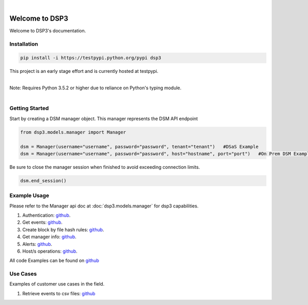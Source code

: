 .. deep_security documentation master file, created by
   sphinx-quickstart on Wed Nov  2 16:08:12 2016.
   You can adapt this file completely to your liking, but it should at least
   contain the root `toctree` directives...


|
Welcome to DSP3
===============

Welcome to DSP3's documentation.


Installation
------------

.. code-block:: python

   pip install -i https://testpypi.python.org/pypi dsp3

This project is an early stage effort and is currently hosted at testpypi.

|
| Note: Requires Python 3.5.2 or higher due to reliance on Python's typing module.
|


Getting Started
---------------
Start by creating a DSM manager object. This manager represents the DSM API endpoint

.. code-block:: python

   from dsp3.models.manager import Manager

   dsm = Manager(username="username", password="password", tenant="tenant")   #DSaS Example
   dsm = Manager(username="username", password="password", host="hostname", port="port")   #On Prem DSM Example


Be sure to close the manager session when finished to avoid exceeding connection limits.

.. code-block:: python

   dsm.end_session()




Example Usage
--------------
Please refer to the Manager api doc at :doc:`dsp3.models.manager` for dsp3 capabilities.


1. Authentication: `github <https://github.com/jeffthorne/DSP3/blob/master/examples/authentication.py/>`_.
2. Get events: `github <https://github.com/jeffthorne/DSP3/blob/master/examples/get_events.py/>`_.
3. Create block by file hash rules: `github <https://github.com/jeffthorne/DSP3/blob/master/examples/block_by_hash.py/>`_.
4. Get manager info: `github <https://github.com/jeffthorne/DSP3/blob/master/examples/manager_info.py/>`_.
5. Alerts: `github <https://github.com/jeffthorne/DSP3/blob/master/examples/alerts.py/>`_.
6. Host/s operations: `github <https://github.com/jeffthorne/DSP3/blob/master/examples/host.py/>`_.

All code Examples can be found on `github <https://github.com/jeffthorne/DSP3/tree/master/examples/>`_


Use Cases
---------

Examples of customer use cases in the field.

1. Retrieve events to csv files: `github <https://github.com/jeffthorne/DSP3/blob/master/usecases/eventscsv.py>`_
